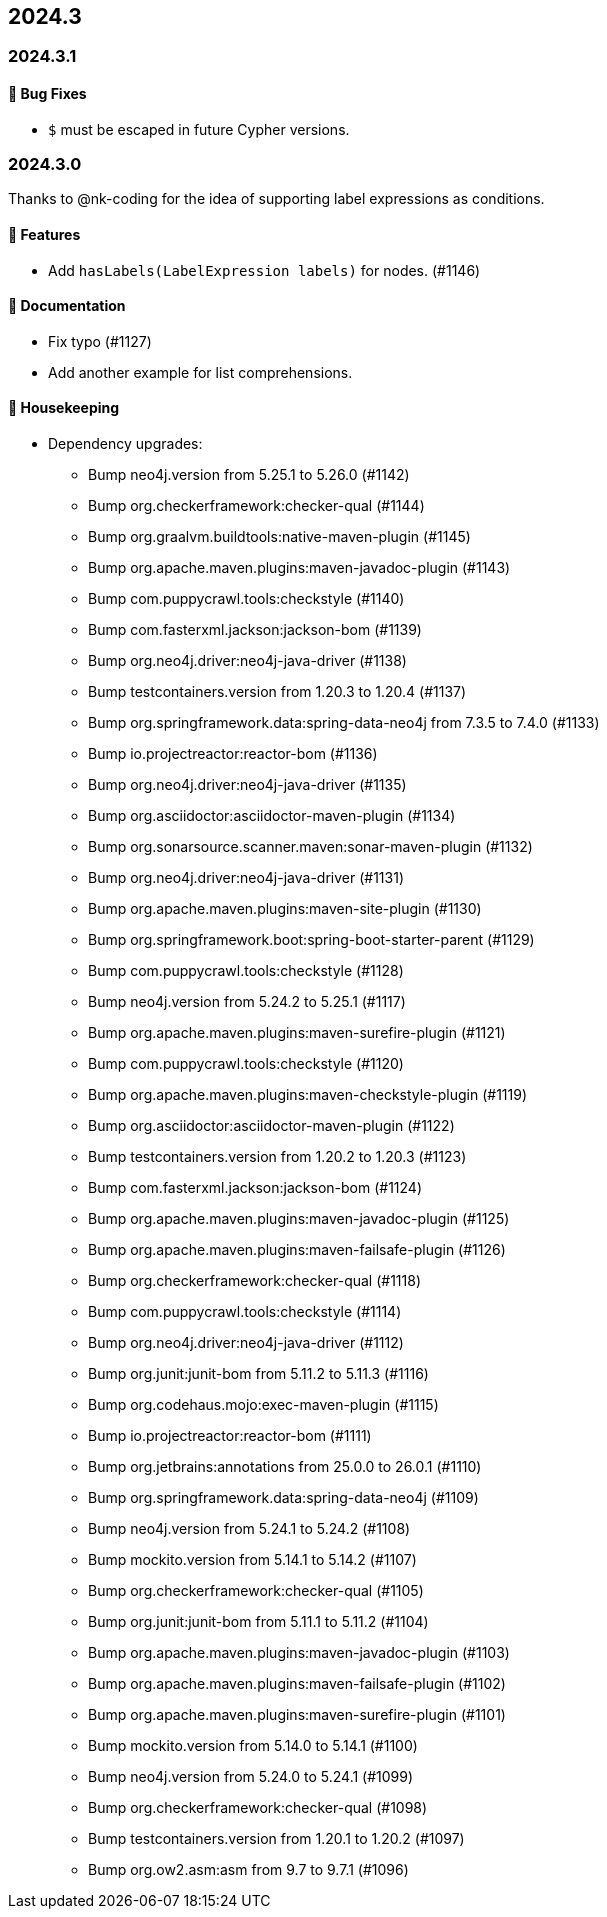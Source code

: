 == 2024.3

=== 2024.3.1

==== 🐛 Bug Fixes

* `$` must be escaped in future Cypher versions.

=== 2024.3.0

Thanks to @nk-coding for the idea of supporting label expressions as conditions.

==== 🚀 Features

* Add `hasLabels(LabelExpression labels)` for nodes. (#1146)

==== 📖 Documentation

* Fix typo (#1127)
* Add another example for list comprehensions.

==== 🧹 Housekeeping

* Dependency upgrades:
** Bump neo4j.version from 5.25.1 to 5.26.0 (#1142)
** Bump org.checkerframework:checker-qual (#1144)
** Bump org.graalvm.buildtools:native-maven-plugin (#1145)
** Bump org.apache.maven.plugins:maven-javadoc-plugin (#1143)
** Bump com.puppycrawl.tools:checkstyle (#1140)
** Bump com.fasterxml.jackson:jackson-bom (#1139)
** Bump org.neo4j.driver:neo4j-java-driver (#1138)
** Bump testcontainers.version from 1.20.3 to 1.20.4 (#1137)
** Bump org.springframework.data:spring-data-neo4j from 7.3.5 to 7.4.0 (#1133)
** Bump io.projectreactor:reactor-bom (#1136)
** Bump org.neo4j.driver:neo4j-java-driver (#1135)
** Bump org.asciidoctor:asciidoctor-maven-plugin (#1134)
** Bump org.sonarsource.scanner.maven:sonar-maven-plugin (#1132)
** Bump org.neo4j.driver:neo4j-java-driver (#1131)
** Bump org.apache.maven.plugins:maven-site-plugin (#1130)
** Bump org.springframework.boot:spring-boot-starter-parent (#1129)
** Bump com.puppycrawl.tools:checkstyle (#1128)
** Bump neo4j.version from 5.24.2 to 5.25.1 (#1117)
** Bump org.apache.maven.plugins:maven-surefire-plugin (#1121)
** Bump com.puppycrawl.tools:checkstyle (#1120)
** Bump org.apache.maven.plugins:maven-checkstyle-plugin (#1119)
** Bump org.asciidoctor:asciidoctor-maven-plugin (#1122)
** Bump testcontainers.version from 1.20.2 to 1.20.3 (#1123)
** Bump com.fasterxml.jackson:jackson-bom (#1124)
** Bump org.apache.maven.plugins:maven-javadoc-plugin (#1125)
** Bump org.apache.maven.plugins:maven-failsafe-plugin (#1126)
** Bump org.checkerframework:checker-qual (#1118)
** Bump com.puppycrawl.tools:checkstyle (#1114)
** Bump org.neo4j.driver:neo4j-java-driver (#1112)
** Bump org.junit:junit-bom from 5.11.2 to 5.11.3 (#1116)
** Bump org.codehaus.mojo:exec-maven-plugin (#1115)
** Bump io.projectreactor:reactor-bom (#1111)
** Bump org.jetbrains:annotations from 25.0.0 to 26.0.1 (#1110)
** Bump org.springframework.data:spring-data-neo4j (#1109)
** Bump neo4j.version from 5.24.1 to 5.24.2 (#1108)
** Bump mockito.version from 5.14.1 to 5.14.2 (#1107)
** Bump org.checkerframework:checker-qual (#1105)
** Bump org.junit:junit-bom from 5.11.1 to 5.11.2 (#1104)
** Bump org.apache.maven.plugins:maven-javadoc-plugin (#1103)
** Bump org.apache.maven.plugins:maven-failsafe-plugin (#1102)
** Bump org.apache.maven.plugins:maven-surefire-plugin (#1101)
** Bump mockito.version from 5.14.0 to 5.14.1 (#1100)
** Bump neo4j.version from 5.24.0 to 5.24.1 (#1099)
** Bump org.checkerframework:checker-qual (#1098)
** Bump testcontainers.version from 1.20.1 to 1.20.2 (#1097)
** Bump org.ow2.asm:asm from 9.7 to 9.7.1 (#1096)
